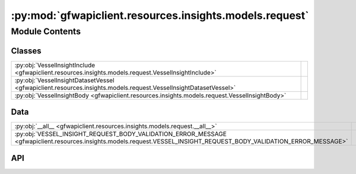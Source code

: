 :py:mod:`gfwapiclient.resources.insights.models.request`
========================================================

.. py:module:: gfwapiclient.resources.insights.models.request

.. autodoc2-docstring:: gfwapiclient.resources.insights.models.request
   :allowtitles:

Module Contents
---------------

Classes
~~~~~~~

.. list-table::
   :class: autosummary longtable
   :align: left

   * - :py:obj:`VesselInsightInclude <gfwapiclient.resources.insights.models.request.VesselInsightInclude>`
     - .. autodoc2-docstring:: gfwapiclient.resources.insights.models.request.VesselInsightInclude
          :summary:
   * - :py:obj:`VesselInsightDatasetVessel <gfwapiclient.resources.insights.models.request.VesselInsightDatasetVessel>`
     - .. autodoc2-docstring:: gfwapiclient.resources.insights.models.request.VesselInsightDatasetVessel
          :summary:
   * - :py:obj:`VesselInsightBody <gfwapiclient.resources.insights.models.request.VesselInsightBody>`
     - .. autodoc2-docstring:: gfwapiclient.resources.insights.models.request.VesselInsightBody
          :summary:

Data
~~~~

.. list-table::
   :class: autosummary longtable
   :align: left

   * - :py:obj:`__all__ <gfwapiclient.resources.insights.models.request.__all__>`
     - .. autodoc2-docstring:: gfwapiclient.resources.insights.models.request.__all__
          :summary:
   * - :py:obj:`VESSEL_INSIGHT_REQUEST_BODY_VALIDATION_ERROR_MESSAGE <gfwapiclient.resources.insights.models.request.VESSEL_INSIGHT_REQUEST_BODY_VALIDATION_ERROR_MESSAGE>`
     - .. autodoc2-docstring:: gfwapiclient.resources.insights.models.request.VESSEL_INSIGHT_REQUEST_BODY_VALIDATION_ERROR_MESSAGE
          :summary:

API
~~~

.. py:data:: __all__
   :canonical: gfwapiclient.resources.insights.models.request.__all__
   :value: ['VesselInsightBody', 'VesselInsightDatasetVessel', 'VesselInsightInclude']

   .. autodoc2-docstring:: gfwapiclient.resources.insights.models.request.__all__

.. py:data:: VESSEL_INSIGHT_REQUEST_BODY_VALIDATION_ERROR_MESSAGE
   :canonical: gfwapiclient.resources.insights.models.request.VESSEL_INSIGHT_REQUEST_BODY_VALIDATION_ERROR_MESSAGE
   :type: typing.Final[str]
   :value: 'Vessel insights request body validation failed.'

   .. autodoc2-docstring:: gfwapiclient.resources.insights.models.request.VESSEL_INSIGHT_REQUEST_BODY_VALIDATION_ERROR_MESSAGE

.. py:class:: VesselInsightInclude()
   :canonical: gfwapiclient.resources.insights.models.request.VesselInsightInclude

   Bases: :py:obj:`str`, :py:obj:`enum.Enum`

   .. autodoc2-docstring:: gfwapiclient.resources.insights.models.request.VesselInsightInclude

   .. rubric:: Initialization

   .. autodoc2-docstring:: gfwapiclient.resources.insights.models.request.VesselInsightInclude.__init__

   .. py:attribute:: FISHING
      :canonical: gfwapiclient.resources.insights.models.request.VesselInsightInclude.FISHING
      :value: 'FISHING'

      .. autodoc2-docstring:: gfwapiclient.resources.insights.models.request.VesselInsightInclude.FISHING

   .. py:attribute:: GAP
      :canonical: gfwapiclient.resources.insights.models.request.VesselInsightInclude.GAP
      :value: 'GAP'

      .. autodoc2-docstring:: gfwapiclient.resources.insights.models.request.VesselInsightInclude.GAP

   .. py:attribute:: COVERAGE
      :canonical: gfwapiclient.resources.insights.models.request.VesselInsightInclude.COVERAGE
      :value: 'COVERAGE'

      .. autodoc2-docstring:: gfwapiclient.resources.insights.models.request.VesselInsightInclude.COVERAGE

   .. py:attribute:: VESSEL_IDENTITY_IUU_VESSEL_LIST
      :canonical: gfwapiclient.resources.insights.models.request.VesselInsightInclude.VESSEL_IDENTITY_IUU_VESSEL_LIST
      :value: 'VESSEL-IDENTITY-IUU-VESSEL-LIST'

      .. autodoc2-docstring:: gfwapiclient.resources.insights.models.request.VesselInsightInclude.VESSEL_IDENTITY_IUU_VESSEL_LIST

.. py:class:: VesselInsightDatasetVessel(/, **data: typing.Any)
   :canonical: gfwapiclient.resources.insights.models.request.VesselInsightDatasetVessel

   Bases: :py:obj:`gfwapiclient.base.models.BaseModel`

   .. autodoc2-docstring:: gfwapiclient.resources.insights.models.request.VesselInsightDatasetVessel

   .. rubric:: Initialization

   .. autodoc2-docstring:: gfwapiclient.resources.insights.models.request.VesselInsightDatasetVessel.__init__

   .. py:attribute:: dataset_id
      :canonical: gfwapiclient.resources.insights.models.request.VesselInsightDatasetVessel.dataset_id
      :type: str
      :value: 'Field(...)'

      .. autodoc2-docstring:: gfwapiclient.resources.insights.models.request.VesselInsightDatasetVessel.dataset_id

   .. py:attribute:: vessel_id
      :canonical: gfwapiclient.resources.insights.models.request.VesselInsightDatasetVessel.vessel_id
      :type: str
      :value: 'Field(...)'

      .. autodoc2-docstring:: gfwapiclient.resources.insights.models.request.VesselInsightDatasetVessel.vessel_id

.. py:class:: VesselInsightBody(/, **data: typing.Any)
   :canonical: gfwapiclient.resources.insights.models.request.VesselInsightBody

   Bases: :py:obj:`gfwapiclient.http.models.RequestBody`

   .. autodoc2-docstring:: gfwapiclient.resources.insights.models.request.VesselInsightBody

   .. rubric:: Initialization

   .. autodoc2-docstring:: gfwapiclient.resources.insights.models.request.VesselInsightBody.__init__

   .. py:attribute:: includes
      :canonical: gfwapiclient.resources.insights.models.request.VesselInsightBody.includes
      :type: typing.List[gfwapiclient.resources.insights.models.request.VesselInsightInclude]
      :value: 'Field(...)'

      .. autodoc2-docstring:: gfwapiclient.resources.insights.models.request.VesselInsightBody.includes

   .. py:attribute:: start_date
      :canonical: gfwapiclient.resources.insights.models.request.VesselInsightBody.start_date
      :type: datetime.date
      :value: 'Field(...)'

      .. autodoc2-docstring:: gfwapiclient.resources.insights.models.request.VesselInsightBody.start_date

   .. py:attribute:: end_date
      :canonical: gfwapiclient.resources.insights.models.request.VesselInsightBody.end_date
      :type: datetime.date
      :value: 'Field(...)'

      .. autodoc2-docstring:: gfwapiclient.resources.insights.models.request.VesselInsightBody.end_date

   .. py:attribute:: vessels
      :canonical: gfwapiclient.resources.insights.models.request.VesselInsightBody.vessels
      :type: typing.List[gfwapiclient.resources.insights.models.request.VesselInsightDatasetVessel]
      :value: 'Field(...)'

      .. autodoc2-docstring:: gfwapiclient.resources.insights.models.request.VesselInsightBody.vessels
